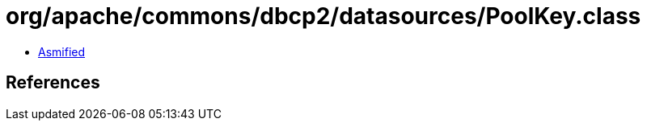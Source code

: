 = org/apache/commons/dbcp2/datasources/PoolKey.class

 - link:PoolKey-asmified.java[Asmified]

== References

